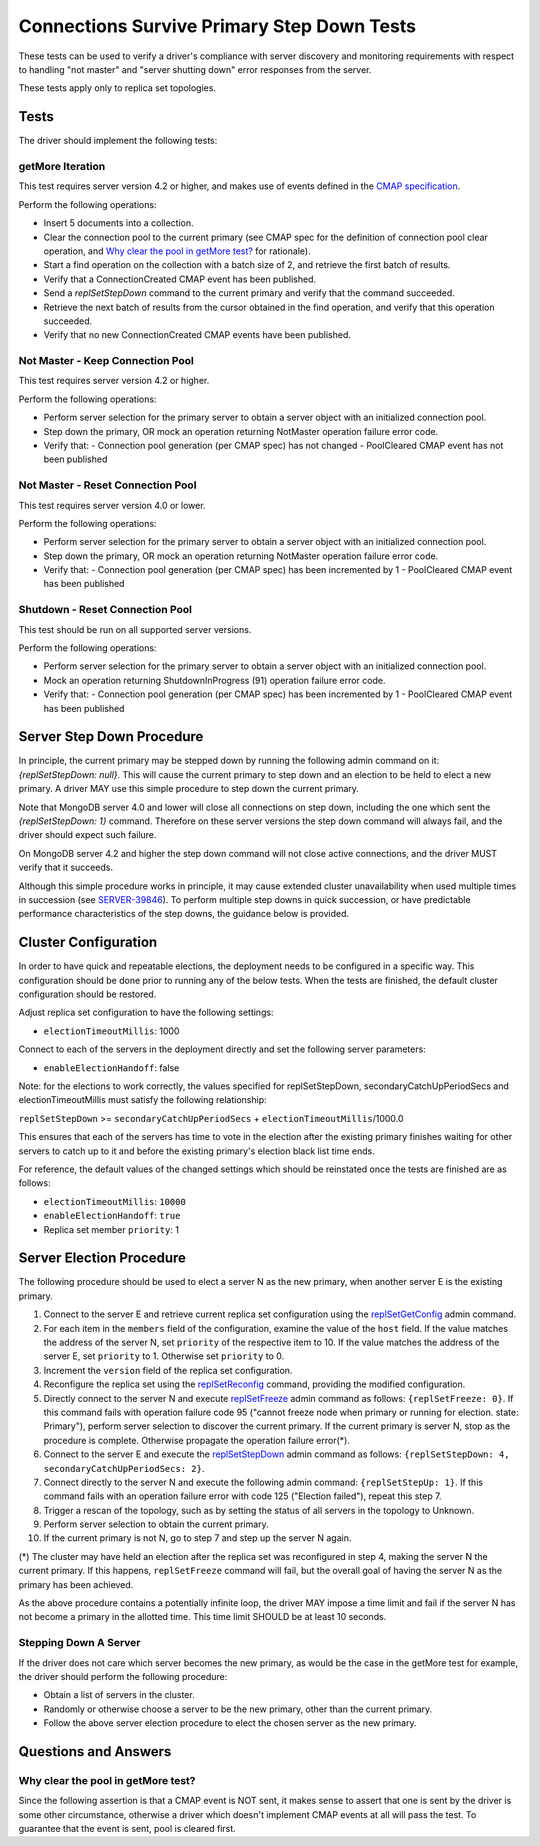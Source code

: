 ===========================================
Connections Survive Primary Step Down Tests
===========================================

These tests can be used to verify a driver's compliance with server discovery
and monitoring requirements with respect to handling "not master" and
"server shutting down" error responses from the server.

These tests apply only to replica set topologies.

Tests
-----

The driver should implement the following tests:

getMore Iteration
`````````````````

This test requires server version 4.2 or higher, and makes use of events
defined in the `CMAP specification
<https://github.com/mongodb/specifications/blob/master/source/connection-monitoring-and-pooling/connection-monitoring-and-pooling.rst>`_.

Perform the following operations:

- Insert 5 documents into a collection.
- Clear the connection pool to the current primary (see CMAP spec for
  the definition of connection pool clear operation, and
  `Why clear the pool in getMore test?`_ for rationale).
- Start a find operation on the collection with a batch size of 2, and
  retrieve the first batch of results.
- Verify that a ConnectionCreated CMAP event has been published.
- Send a `replSetStepDown` command to the current primary and verify that
  the command succeeded.
- Retrieve the next batch of results from the cursor obtained in the find
  operation, and verify that this operation succeeded.
- Verify that no new ConnectionCreated CMAP events have been published.

Not Master - Keep Connection Pool
`````````````````````````````````

This test requires server version 4.2 or higher.

Perform the following operations:

- Perform server selection for the primary server to obtain a server object
  with an initialized connection pool.
- Step down the primary, OR mock an operation returning NotMaster operation
  failure error code.
- Verify that:
  - Connection pool generation (per CMAP spec) has not changed
  - PoolCleared CMAP event has not been published

Not Master - Reset Connection Pool
``````````````````````````````````

This test requires server version 4.0 or lower.

Perform the following operations:

- Perform server selection for the primary server to obtain a server object
  with an initialized connection pool.
- Step down the primary, OR mock an operation returning NotMaster operation
  failure error code.
- Verify that:
  - Connection pool generation (per CMAP spec) has been incremented by 1
  - PoolCleared CMAP event has been published

Shutdown - Reset Connection Pool
````````````````````````````````

This test should be run on all supported server versions.

Perform the following operations:

- Perform server selection for the primary server to obtain a server object
  with an initialized connection pool.
- Mock an operation returning ShutdownInProgress (91) operation
  failure error code.
- Verify that:
  - Connection pool generation (per CMAP spec) has been incremented by 1
  - PoolCleared CMAP event has been published


Server Step Down Procedure
--------------------------

In principle, the current primary may be stepped down by running the following
admin command on it: `{replSetStepDown: null}`. This will cause the current
primary to step down and an election to be held to elect a new primary.
A driver MAY use this simple procedure to step down the current primary.

Note that MongoDB server 4.0 and lower will close all connections on step down,
including the one which sent the `{replSetStepDown: 1}` command. Therefore
on these server versions the step down command will always fail, and the driver
should expect such failure.

On MongoDB server 4.2 and higher the step down command will not close active
connections, and the driver MUST verify that it succeeds.

Although this simple procedure works in principle, it may cause extended
cluster unavailability when used multiple times in succession (see
`SERVER-39846 <https://jira.mongodb.org/browse/SERVER-39846>`_).
To perform multiple step downs in quick succession, or have predictable
performance characteristics of the step downs, the guidance below is provided.

Cluster Configuration
---------------------

In order to have quick and repeatable elections, the deployment needs to be
configured in a specific way. This configuration should be done prior to
running any of the below tests. When the tests are finished, the default
cluster configuration should be restored.

Adjust replica set configuration to have the following settings:

- ``electionTimeoutMillis``: 1000

Connect to each of the servers in the deployment directly and set the
following server parameters:

- ``enableElectionHandoff``: false

Note: for the elections to work correctly, the values specified for
replSetStepDown, secondaryCatchUpPeriodSecs and electionTimeoutMillis must
satisfy the following relationship:

``replSetStepDown`` >= ``secondaryCatchUpPeriodSecs`` + ``electionTimeoutMillis``/1000.0

This ensures that each of the servers has time to vote in the election after
the existing primary finishes waiting for other servers to catch up to it
and before the existing primary's election black list time ends.

For reference, the default values of the changed settings which should be
reinstated once the tests are finished are as follows:

- ``electionTimeoutMillis``: ``10000``
- ``enableElectionHandoff``: ``true``
- Replica set member ``priority``: 1

Server Election Procedure
-------------------------

The following procedure should be used to elect a server N as the new primary,
when another server E is the existing primary.

1. Connect to the server E and retrieve current replica set configuration using
   the `replSetGetConfig <https://docs.mongodb.com/manual/reference/command/replSetGetConfig/>`_
   admin command.
2. For each item in the ``members`` field of the configuration, examine the
   value of the ``host`` field. If the value matches the address of the
   server N, set ``priority`` of the respective item to 10. If the value
   matches the address of the server E, set ``priority`` to 1. Otherwise
   set ``priority`` to 0.
3. Increment the ``version`` field of the replica set configuration.
4. Reconfigure the replica set using the `replSetReconfig
   <https://docs.mongodb.com/manual/reference/command/replSetReconfig/>`_
   command, providing the modified configuration.
5. Directly connect to the server N and execute `replSetFreeze
   <https://docs.mongodb.com/manual/reference/command/replSetFreeze/>`_
   admin command as follows: ``{replSetFreeze: 0}``. If this command
   fails with operation failure code 95 ("cannot freeze node when primary or
   running for election. state: Primary"), perform server selection to
   discover the current primary. If the current primary is server N, stop
   as the procedure is complete. Otherwise propagate the operation failure
   error(*).
6. Connect to the server E and execute the `replSetStepDown
   <https://docs.mongodb.com/manual/reference/command/replSetStepDown/>`_
   admin command as follows:
   ``{replSetStepDown: 4, secondaryCatchUpPeriodSecs: 2}``.
7. Connect directly to the server N and execute the following admin command:
   ``{replSetStepUp: 1}``. If this command fails with an operation failure
   error with code 125 ("Election failed"), repeat this step 7.
8. Trigger a rescan of the topology, such as by setting the status of all
   servers in the topology to Unknown.
9. Perform server selection to obtain the current primary.
10. If the current primary is not N, go to step 7 and step up the server N
    again.

(*) The cluster may have held an election after the replica set was reconfigured
in step 4, making the server N the current primary. If this happens,
``replSetFreeze`` command will fail, but the overall goal of having the
server N as the primary has been achieved.

As the above procedure contains a potentially infinite loop, the driver MAY
impose a time limit and fail if the server N has not become a primary in the
allotted time. This time limit SHOULD be at least 10 seconds.

Stepping Down A Server
``````````````````````

If the driver does not care which server becomes the new primary, as would be
the case in the getMore test for example, the driver should perform the
following procedure:

- Obtain a list of servers in the cluster.
- Randomly or otherwise choose a server to be the new primary, other than the
  current primary.
- Follow the above server election procedure to elect the chosen server as
  the new primary.


Questions and Answers
---------------------

Why clear the pool in getMore test?
```````````````````````````````````

Since the following assertion is that a CMAP event is NOT sent, it makes
sense to assert that one is sent by the driver is some other circumstance,
otherwise a driver which doesn't implement CMAP events at all will pass the
test. To guarantee that the event is sent, pool is cleared first.

